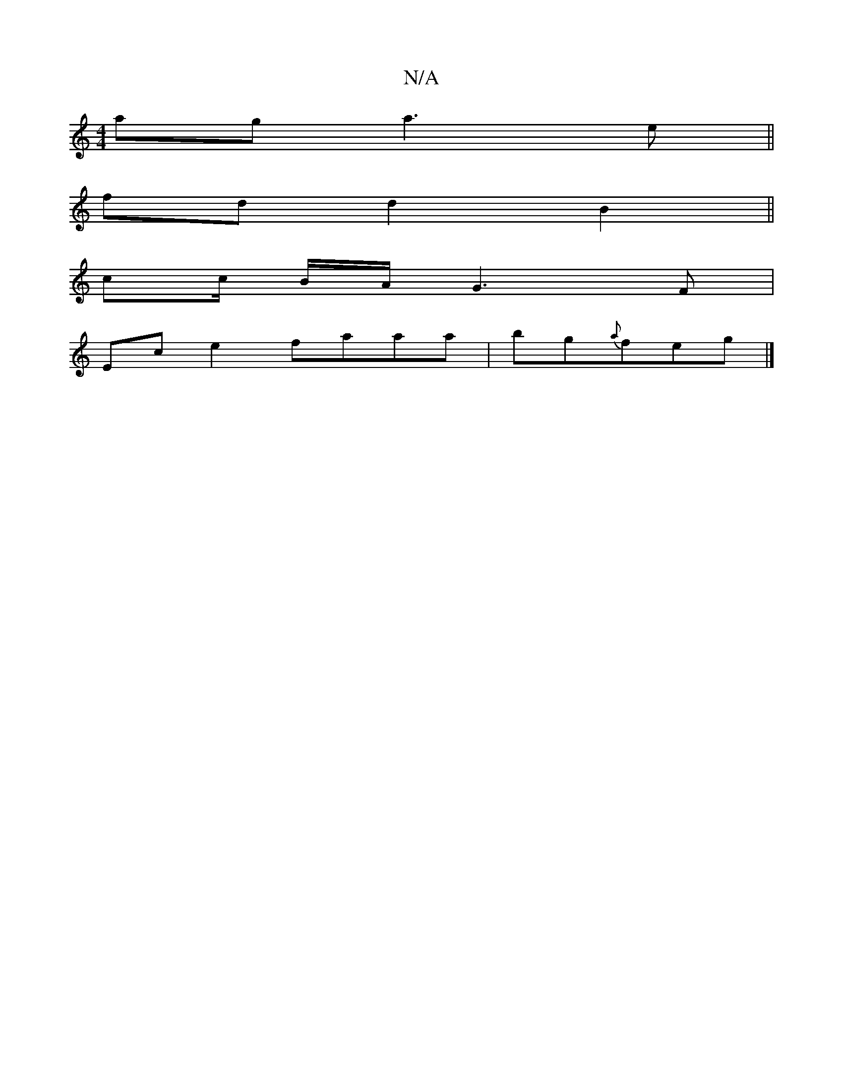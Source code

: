 X:1
T:N/A
M:4/4
R:N/A
K:Cmajor
2ag a3e||
fdd2B2 ||
cc/2 B/2A/2 G3F|
Ece2 faaa|bg{a}feg |]

A3F GBAG|EGFA GBdB|cdcB ABAF|A2dA Bded | e2Ad cGGE |FGEF G2 Bd|A>d e>f g>ga>g | f>ed>g g>ef>e | fdBc G3=e|c4- ce|d2 cB B2 g2|e2 d4d2|dg gf|
